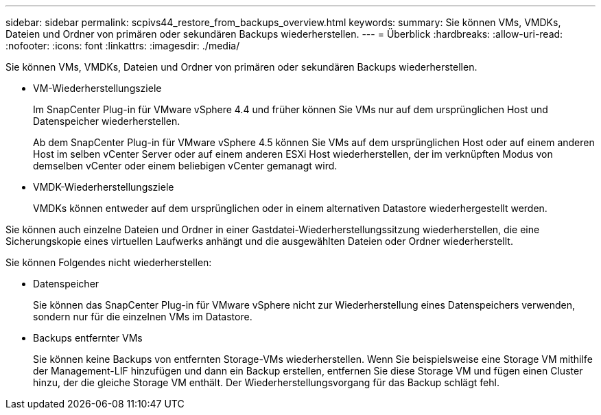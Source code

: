 ---
sidebar: sidebar 
permalink: scpivs44_restore_from_backups_overview.html 
keywords:  
summary: Sie können VMs, VMDKs, Dateien und Ordner von primären oder sekundären Backups wiederherstellen. 
---
= Überblick
:hardbreaks:
:allow-uri-read: 
:nofooter: 
:icons: font
:linkattrs: 
:imagesdir: ./media/


[role="lead"]
Sie können VMs, VMDKs, Dateien und Ordner von primären oder sekundären Backups wiederherstellen.

* VM-Wiederherstellungsziele
+
Im SnapCenter Plug-in für VMware vSphere 4.4 und früher können Sie VMs nur auf dem ursprünglichen Host und Datenspeicher wiederherstellen.

+
Ab dem SnapCenter Plug-in für VMware vSphere 4.5 können Sie VMs auf dem ursprünglichen Host oder auf einem anderen Host im selben vCenter Server oder auf einem anderen ESXi Host wiederherstellen, der im verknüpften Modus von demselben vCenter oder einem beliebigen vCenter gemanagt wird.

* VMDK-Wiederherstellungsziele
+
VMDKs können entweder auf dem ursprünglichen oder in einem alternativen Datastore wiederhergestellt werden.



Sie können auch einzelne Dateien und Ordner in einer Gastdatei-Wiederherstellungssitzung wiederherstellen, die eine Sicherungskopie eines virtuellen Laufwerks anhängt und die ausgewählten Dateien oder Ordner wiederherstellt.

Sie können Folgendes nicht wiederherstellen:

* Datenspeicher
+
Sie können das SnapCenter Plug-in für VMware vSphere nicht zur Wiederherstellung eines Datenspeichers verwenden, sondern nur für die einzelnen VMs im Datastore.

* Backups entfernter VMs
+
Sie können keine Backups von entfernten Storage-VMs wiederherstellen. Wenn Sie beispielsweise eine Storage VM mithilfe der Management-LIF hinzufügen und dann ein Backup erstellen, entfernen Sie diese Storage VM und fügen einen Cluster hinzu, der die gleiche Storage VM enthält. Der Wiederherstellungsvorgang für das Backup schlägt fehl.


